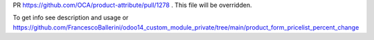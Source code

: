 PR https://github.com/OCA/product-attribute/pull/1278 .
This file will be overridden.

To get info see description and usage or https://github.com/FrancescoBallerini/odoo14_custom_module_private/tree/main/product_form_pricelist_percent_change
